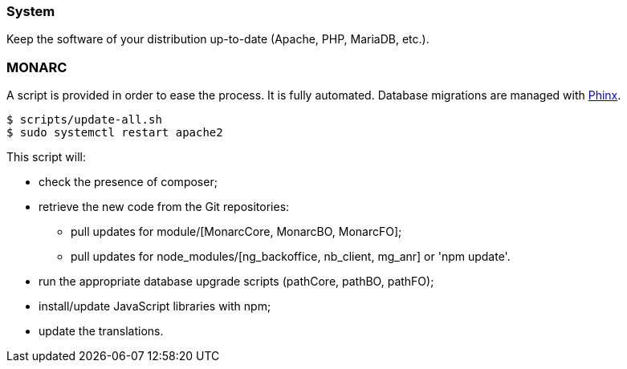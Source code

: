 === System

Keep the software of your distribution up-to-date (Apache, PHP, MariaDB, etc.).

// only security/minor updates from the distribution (Debian stable,
// Ubuntu LTS) ?

=== MONARC

A script is provided in order to ease the process. It is fully automated.
Database migrations are managed with link:https://phinx.org[Phinx].


[source,bash]
----
$ scripts/update-all.sh
$ sudo systemctl restart apache2
----

This script will:

* check the presence of composer;
* retrieve the new code from the Git repositories:
** pull updates for module/[MonarcCore, MonarcBO, MonarcFO];
** pull updates for node_modules/[ng_backoffice, nb_client, mg_anr] or 'npm update'.
* run the appropriate database upgrade scripts (pathCore, pathBO, pathFO);
* install/update JavaScript libraries with npm;
* update the translations.
